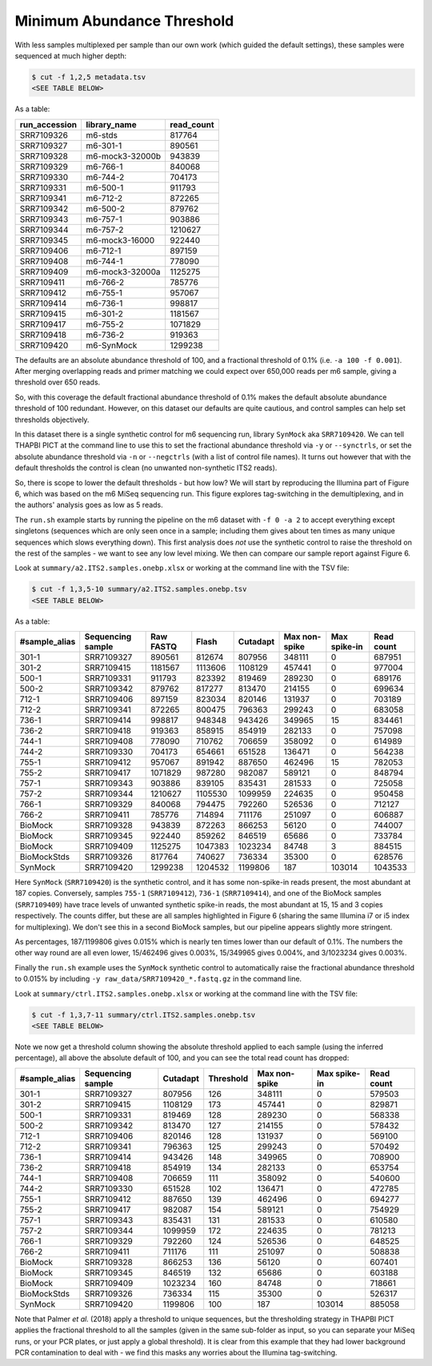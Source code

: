 Minimum Abundance Threshold
===========================

With less samples multiplexed per sample than our own work (which guided the
default settings), these samples were sequenced at much higher depth:

.. code:: console

    $ cut -f 1,2,5 metadata.tsv
    <SEE TABLE BELOW>

As a table:

============= =============== ==========
run_accession library_name    read_count
============= =============== ==========
SRR7109326    m6-stds         817764
SRR7109327    m6-301-1        890561
SRR7109328    m6-mock3-32000b 943839
SRR7109329    m6-766-1        840068
SRR7109330    m6-744-2        704173
SRR7109331    m6-500-1        911793
SRR7109341    m6-712-2        872265
SRR7109342    m6-500-2        879762
SRR7109343    m6-757-1        903886
SRR7109344    m6-757-2        1210627
SRR7109345    m6-mock3-16000  922440
SRR7109406    m6-712-1        897159
SRR7109408    m6-744-1        778090
SRR7109409    m6-mock3-32000a 1125275
SRR7109411    m6-766-2        785776
SRR7109412    m6-755-1        957067
SRR7109414    m6-736-1        998817
SRR7109415    m6-301-2        1181567
SRR7109417    m6-755-2        1071829
SRR7109418    m6-736-2        919363
SRR7109420    m6-SynMock      1299238
============= =============== ==========

The defaults are an absolute abundance threshold of 100, and a fractional
threshold of 0.1% (i.e. ``-a 100 -f 0.001``). After merging overlapping reads
and primer matching we could expect over 650,000 reads per m6 sample, giving a
threshold over 650 reads.

So, with this coverage the default fractional abundance threshold of 0.1% makes
the default absolute abundance threshold of 100 redundant. However, on this
dataset our defaults are quite cautious, and control samples can help set
thresholds objectively.

In this dataset there is a single synthetic control for m6 sequencing run,
library ``SynMock`` aka ``SRR7109420``. We can tell THAPBI PICT at the command
line to use this to set the fractional abundance threshold via ``-y`` or
``--synctrls``, or set the absolute abundance threshold via ``-n`` or
``--negctrls`` (with a list of control file names). It turns out however that
with the default thresholds the control is clean (no unwanted non-synthetic
ITS2 reads).

So, there is scope to lower the default thresholds - but how low? We will start
by reproducing the Illumina part of Figure 6, which was based on the m6 MiSeq
sequencing run. This figure explores tag-switching in the demultiplexing, and
in the authors' analysis goes as low as 5 reads.

The ``run.sh`` example starts by running the pipeline on the m6 dataset with
``-f 0 -a 2`` to accept everything except singletons (sequences which are only
seen once in a sample; including them gives about ten times as many unique
sequences which slows everything down). This first analysis does *not* use the
synthetic control to raise the threshold on the rest of the samples - we want
to see any low level mixing. We then can compare our sample report against
Figure 6.

Look at ``summary/a2.ITS2.samples.onebp.xlsx`` or working at the command line
with the TSV file:

.. code:: console

    $ cut -f 1,3,5-10 summary/a2.ITS2.samples.onebp.tsv
    <SEE TABLE BELOW>

As a table:

============= ================= ========= ======= ======== ============= ============ ==========
#sample_alias Sequencing sample Raw FASTQ Flash   Cutadapt Max non-spike Max spike-in Read count
============= ================= ========= ======= ======== ============= ============ ==========
301-1         SRR7109327        890561    812674  807956   348111        0            687951
301-2         SRR7109415        1181567   1113606 1108129  457441        0            977004
500-1         SRR7109331        911793    823392  819469   289230        0            689176
500-2         SRR7109342        879762    817277  813470   214155        0            699634
712-1         SRR7109406        897159    823034  820146   131937        0            703189
712-2         SRR7109341        872265    800475  796363   299243        0            683058
736-1         SRR7109414        998817    948348  943426   349965        15           834461
736-2         SRR7109418        919363    858915  854919   282133        0            757098
744-1         SRR7109408        778090    710762  706659   358092        0            614989
744-2         SRR7109330        704173    654661  651528   136471        0            564238
755-1         SRR7109412        957067    891942  887650   462496        15           782053
755-2         SRR7109417        1071829   987280  982087   589121        0            848794
757-1         SRR7109343        903886    839105  835431   281533        0            725058
757-2         SRR7109344        1210627   1105530 1099959  224635        0            950458
766-1         SRR7109329        840068    794475  792260   526536        0            712127
766-2         SRR7109411        785776    714894  711176   251097        0            606887
BioMock       SRR7109328        943839    872263  866253   56120         0            744007
BioMock       SRR7109345        922440    859262  846519   65686         0            733784
BioMock       SRR7109409        1125275   1047383 1023234  84748         3            884515
BioMockStds   SRR7109326        817764    740627  736334   35300         0            628576
SynMock       SRR7109420        1299238   1204532 1199806  187           103014       1043533
============= ================= ========= ======= ======== ============= ============ ==========

Here ``SynMock`` (``SRR7109420``) is the synthetic control, and it has some
non-spike-in reads present, the most abundant at 187 copies. Conversely,
samples ``755-1`` (``SRR7109412``), ``736-1`` (``SRR7109414``), and one of the
BioMock samples (``SRR7109409``) have trace levels of unwanted synthetic
spike-in reads, the most abundant at 15, 15 and 3 copies respectively. The
counts differ, but these are all samples highlighted in Figure 6 (sharing the
same Illumina i7 or i5 index for multiplexing). We don't see this in a second
BioMock samples, but our pipeline appears slightly more stringent.

As percentages, 187/1199806 gives 0.015% which is nearly ten times lower than
our default of 0.1%. The numbers the other way round are all even lower,
15/462496 gives 0.003%, 15/349965 gives 0.004%, and 3/1023234 gives 0.003%.

Finally the ``run.sh`` example uses the ``SynMock`` synthetic control to
automatically raise the fractional abundance threshold to 0.015% by including
``-y raw_data/SRR7109420_*.fastq.gz`` in the command line.

Look at ``summary/ctrl.ITS2.samples.onebp.xlsx`` or working at the command line
with the TSV file:

.. code:: console

    $ cut -f 1,3,7-11 summary/ctrl.ITS2.samples.onebp.tsv
    <SEE TABLE BELOW>

Note we now get a threshold column showing the absolute threshold applied to
each sample (using the inferred percentage), all above the absolute default of
100, and you can see the total read count has dropped:

============= ================= ======== ========= ============= ============ ==========
#sample_alias Sequencing sample Cutadapt Threshold Max non-spike Max spike-in Read count
============= ================= ======== ========= ============= ============ ==========
301-1         SRR7109327        807956   126       348111        0            579503
301-2         SRR7109415        1108129  173       457441        0            829871
500-1         SRR7109331        819469   128       289230        0            568338
500-2         SRR7109342        813470   127       214155        0            578432
712-1         SRR7109406        820146   128       131937        0            569100
712-2         SRR7109341        796363   125       299243        0            570492
736-1         SRR7109414        943426   148       349965        0            708900
736-2         SRR7109418        854919   134       282133        0            653754
744-1         SRR7109408        706659   111       358092        0            540600
744-2         SRR7109330        651528   102       136471        0            472785
755-1         SRR7109412        887650   139       462496        0            694277
755-2         SRR7109417        982087   154       589121        0            754929
757-1         SRR7109343        835431   131       281533        0            610580
757-2         SRR7109344        1099959  172       224635        0            781213
766-1         SRR7109329        792260   124       526536        0            648525
766-2         SRR7109411        711176   111       251097        0            508838
BioMock       SRR7109328        866253   136       56120         0            607401
BioMock       SRR7109345        846519   132       65686         0            603188
BioMock       SRR7109409        1023234  160       84748         0            718661
BioMockStds   SRR7109326        736334   115       35300         0            526317
SynMock       SRR7109420        1199806  100       187           103014       885058
============= ================= ======== ========= ============= ============ ==========

Note that Palmer *et al.* (2018) apply a threshold to unique sequences, but
the thresholding strategy in THAPBI PICT applies the fractional threshold to
all the samples (given in the same sub-folder as input, so you can separate
your MiSeq runs, or your PCR plates, or just apply a global threshold). It is
clear from this example that they had lower background PCR contamination to
deal with - we find this masks any worries about the Illumina tag-switching.
